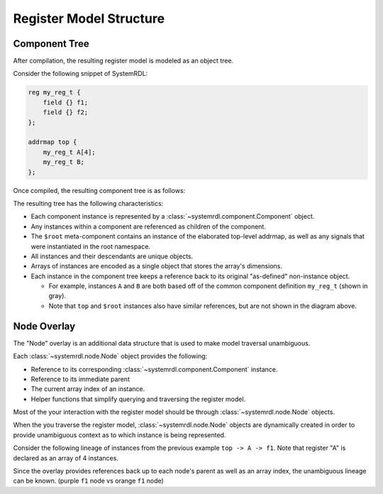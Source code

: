 
Register Model Structure
========================

Component Tree
--------------
After compilation, the resulting register model is modeled as an object tree.

Consider the following snippet of SystemRDL:

.. code-block:: none

    reg my_reg_t {
        field {} f1;
        field {} f2;
    };
    
    addrmap top {
        my_reg_t A[4];
        my_reg_t B;
    };

Once compiled, the resulting component tree is as follows:

.. image:: img/component-tree.svg
    :align: center

The resulting tree has the following characteristics:

-   Each component instance is represented by a :class:`~systemrdl.component.Component`
    object.
-   Any instances within a component are referenced as children of the component.
-   The ``$root`` meta-component contains an instance of the elaborated top-level
    addrmap, as well as any signals that were instantiated in the root namespace.
-   All instances and their descendants are unique objects.
-   Arrays of instances are encoded as a single object that stores the array's
    dimensions.
-   Each instance in the component tree keeps a reference back to its original
    "as-defined" non-instance object.

    -   For example, instances ``A`` and ``B`` are both based off of the common
        component definition ``my_reg_t`` (shown in gray).
    -   Note that ``top`` and ``$root`` instances also have similar references, but
        are not shown in the diagram above.

Node Overlay
------------

The "Node" overlay is an additional data structure that is used to make model traversal
unambiguous. 

Each :class:`~systemrdl.node.Node` object provides the following:

-   Reference to its corresponding :class:`~systemrdl.component.Component` instance.
-   Reference to its immediate parent
-   The current array index of an instance.
-   Helper functions that simplify querying and traversing the register model.

Most of the your interaction with the register model should be through
:class:`~systemrdl.node.Node` objects.

When the you traverse the register model, :class:`~systemrdl.node.Node` objects are
dynamically created in order to provide unambiguous context as to which instance is being represented.

Consider the following lineage of instances from the previous example ``top -> A -> f1``.
Note that register "A" is declared as an array of 4 instances.

.. image:: img/node-overlay.svg
    :align: center

Since the overlay provides references back up to each node's parent as well as an array index,
the unambiguous lineage can be known. (purple ``f1`` node vs orange ``f1`` node)
